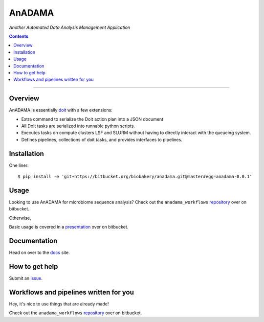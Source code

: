 AnADAMA
#######

*Another Automated Data Analysis Management Application*

.. contents::

________________________________________________________________________________


Overview
========

AnADAMA is essentially doit_ with a few extensions:

- Extra command to serialize the DoIt action plan into a JSON document
- All DoIt tasks are serialized into runnable python scripts.
- Executes tasks on compute clusters LSF and SLURM without having to
  directly interact with the queueing system.
- Defines pipelines, collections of doit tasks, and provides interfaces to pipelines.

.. _doit: http://pydoit.org/

Installation
============

One liner::

  $ pip install -e 'git+https://bitbucket.org/biobakery/anadama.git@master#egg=anadama-0.0.1'


Usage
=====

Looking to use AnADAMA for microbiome sequence analysis?
Check out the ``anadama_workflows`` repository_ over on bitbucket.

Otherwise,

Basic usage is covered in a presentation_ over on bitbucket.

.. _presentation: http://rschwager-hsph.bitbucket.org/2014-07-11_lab-presentation/index.html#/3 


Documentation
=============

Head on over to the docs_ site.

.. _docs: http://huttenhower.sph.harvard.edu/docs/anadama/index.html

How to get help
===============

Submit an issue_.

.. _issue: https://bitbucket.org/biobakery/anadama/issues

Workflows and pipelines written for you
=======================================

Hey, it's nice to use things that are already made!

Check out the ``anadama_workflows`` repository_ over on bitbucket.

.. _repository: https://bitbucket.org/biobakery/anadama_workflows
